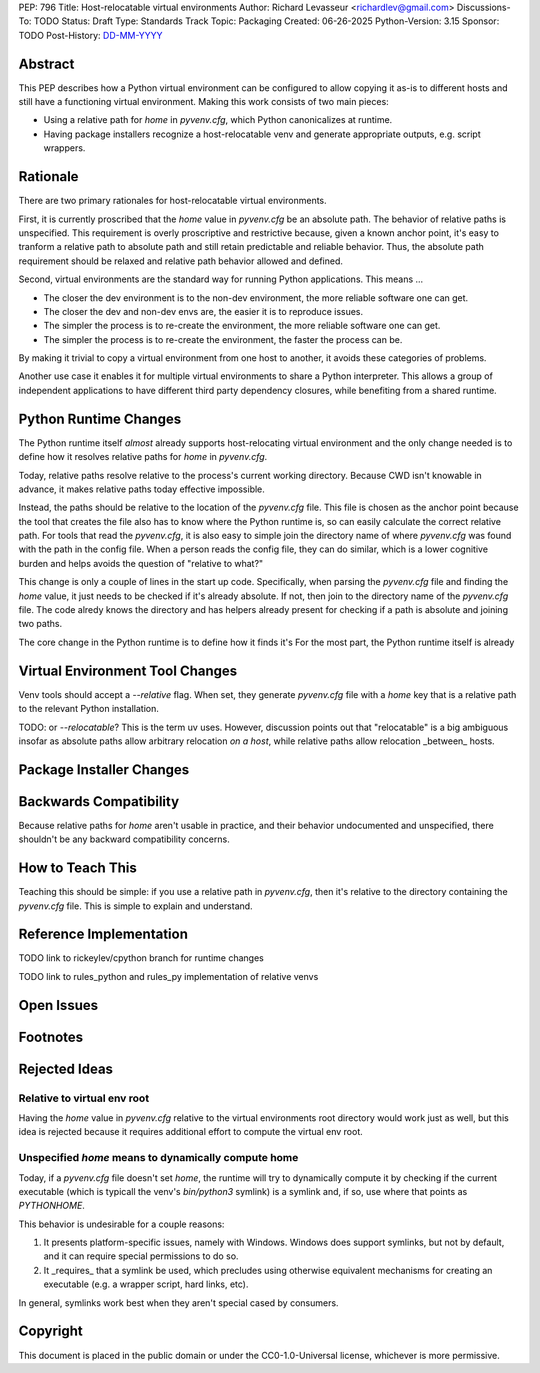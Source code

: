 PEP: 796
Title: Host-relocatable virtual environments
Author: Richard Levasseur <richardlev@gmail.com>
Discussions-To: TODO
Status: Draft
Type: Standards Track
Topic: Packaging
Created: 06-26-2025
Python-Version: 3.15
Sponsor: TODO
Post-History: `DD-MM-YYYY <https://url-to-pep-discussion>`__

.. highlight:: rst


Abstract
========

This PEP describes how a Python virtual environment can be configured
to allow copying it as-is to different hosts and still have a functioning
virtual environment. Making this work consists of two main pieces:

* Using a relative path for `home` in `pyvenv.cfg`, which Python canonicalizes
  at runtime.
* Having package installers recognize a host-relocatable venv and generate
  appropriate outputs, e.g. script wrappers.


Rationale
=========

There are two primary rationales for host-relocatable virtual environments.

First, it is currently proscribed that the `home` value in `pyvenv.cfg` be an
absolute path. The behavior of relative paths is unspecified. This requirement
is overly proscriptive and restrictive because, given a known anchor point,
it's easy to tranform a relative path to absolute path and still retain
predictable and reliable behavior. Thus, the absolute path requirement should
be relaxed and relative path behavior allowed and defined.

Second, virtual environments are the standard way for running Python
applications. This means ...

* The closer the dev environment is to the non-dev environment, the more reliable
  software one can get.
* The closer the dev and non-dev envs are, the easier it is to reproduce issues.
* The simpler the process is to re-create the environment, the more reliable
  software one can get.
* The simpler the process is to re-create the environment, the faster the process
  can be.

By making it trivial to copy a virtual environment from one host to another,
it avoids these categories of problems.

Another use case it enables it for multiple virtual environments to share
a Python interpreter. This allows a group of independent applications to have
different third party dependency closures, while benefiting from a shared
runtime.

Python Runtime Changes
======================

The Python runtime itself *almost* already supports host-relocating virtual
environment and the only change needed is to define how it resolves relative
paths for `home` in `pyvenv.cfg`.

Today, relative paths resolve relative to the process's current working
directory. Because CWD isn't knowable in advance, it makes relative paths today
effective impossible.

Instead, the paths should be relative to the location of the `pyvenv.cfg` file.
This file is chosen as the anchor point because the tool that creates the file
also has to know where the Python runtime is, so can easily calculate the
correct relative path. For tools that read the `pyvenv.cfg`, it is also easy
to simple join the directory name of where `pyvenv.cfg` was found with the
path in the config file. When a person reads the config file, they can do
similar, which is a lower cognitive burden and helps avoids the question of
"relative to what?"

This change is only a couple of lines in the start up code. Specifically, when
parsing the `pyvenv.cfg` file and finding the `home` value, it just needs to
be checked if it's already absolute. If not, then join to the directory name
of the `pyvenv.cfg` file. The code alredy knows the directory and has helpers
already present for checking if a path is absolute and joining two paths.

The core change in the Python runtime is to define how it finds it's
For the most part, the Python runtime itself is already


Virtual Environment Tool Changes
================================

Venv tools should accept a `--relative` flag. When set, they generate
`pyvenv.cfg` file with a `home` key that is a relative path to the relevant
Python installation.

TODO: or `--relocatable`? This is the term uv uses. However, discussion points
out that "relocatable" is a big ambiguous insofar as absolute paths allow
arbitrary relocation *on a host*, while relative paths allow relocation
_between_ hosts.




Package Installer Changes
=========================

Backwards Compatibility
=======================

Because relative paths for `home` aren't usable in practice, and their
behavior undocumented and unspecified, there shouldn't be any backward
compatibility concerns.


How to Teach This
=================

Teaching this should be simple: if you use a relative path in `pyvenv.cfg`,
then it's relative to the directory containing the `pyvenv.cfg` file. This
is simple to explain and understand.


Reference Implementation
========================

TODO link to rickeylev/cpython branch for runtime changes

TODO link to rules_python and rules_py implementation of relative venvs


Open Issues
===========


Footnotes
=========


Rejected Ideas
=====================

Relative to virtual env root
----------------------------

Having the `home` value in `pyvenv.cfg` relative to the virtual environments
root directory would work just as well, but this idea is rejected because it
requires additional effort to compute the virtual env root.

Unspecified `home` means to dynamically compute home
----------------------------------------------------

Today, if a `pyvenv.cfg` file doesn't set `home`, the runtime will try to
dynamically compute it by checking if the current executable (which is typicall
the venv's `bin/python3` symlink) is a symlink and, if so, use where that
points as `PYTHONHOME`.

This behavior is undesirable for a couple reasons:

1. It presents platform-specific issues, namely with Windows. Windows does
   support symlinks, but not by default, and it can require special
   permissions to do so.
2. It _requires_ that a symlink be used, which precludes using otherwise
   equivalent mechanisms for creating an executable (e.g. a wrapper script,
   hard links, etc).

In general, symlinks work best when they aren't special cased by consumers.


Copyright
=========

This document is placed in the public domain or under the
CC0-1.0-Universal license, whichever is more permissive.
